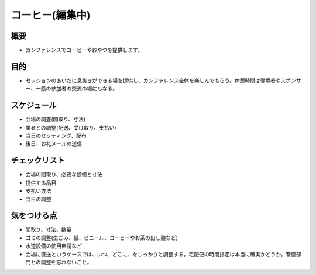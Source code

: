 .. _coffee:

==================
 コーヒー(編集中)
==================

概要
====
- カンファレンスでコーヒーやおやつを提供します。

目的
====
- セッションのあいだに息抜きができる場を提供し、カンファレンス全体を楽しんでもらう。休憩時間は登壇者やスポンサー、一般の参加者の交流の場にもなる。

スケジュール
============
- 会場の調査(間取り、寸法)
- 業者との調整(配送、受け取り、支払い)
- 当日のセッティング、配布
- 後日、お礼メールの送信

チェックリスト
==============
- 会場の間取り、必要な設備と寸法
- 提供する品目
- 支払い方法
- 当日の調整

気をつける点
============
- 間取り、寸法、数量
- ゴミの調整(生ごみ、紙、ビニール、コーヒーやお茶の出し殻など)
- 水道設備の使用申請など
- 会場に直送というケースでは、いつ、どこに、をしっかりと調整する。宅配便の時間指定は本当に確実かどうか。警備部門との調整を忘れないこと。
